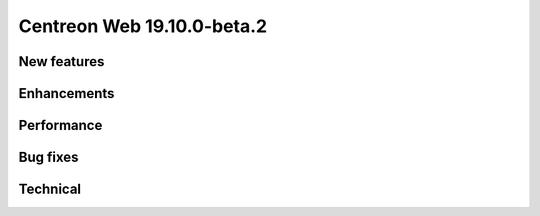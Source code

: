 ===========================
Centreon Web 19.10.0-beta.2
===========================

New features
------------

Enhancements
------------

Performance
-----------

Bug fixes
---------

Technical
---------
